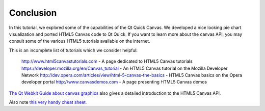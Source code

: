 ..
    ---------------------------------------------------------------------------
    Copyright (C) 2012 Digia Plc and/or its subsidiary(-ies).
    All rights reserved.
    This work, unless otherwise expressly stated, is licensed under a
    Creative Commons Attribution-ShareAlike 2.5.
    The full license document is available from
    http://creativecommons.org/licenses/by-sa/2.5/legalcode .
    ---------------------------------------------------------------------------


Conclusion
==========

In this tutorial, we explored some of the capabilities of the Qt Quick Canvas. We developed a nice looking pie chart visualization and ported HTML5 Canvas code to Qt Quick. If you want to learn more about the canvas API, you may consult some of the various HTML5 tutorials available on the internet.

This is an incomplete list of tutorials which we consider helpful:

     `http://www.html5canvastutorials.com <http://www.html5canvastutorials.com>`_ - A page dedicated to HTML5 Canvas tutorials
     `https://developer.mozilla.org/en/Canvas_tutorial <https://developer.mozilla.org/en/Canvas_tutorial>`_ - An HTML5 Canvas tutorial on the Mozilla Developer Network
     `http://dev.opera.com/articles/view/html-5-canvas-the-basics <http://dev.opera.com/articles/view/html-5-canvas-the-basics>`_ - HTML5 Canvas basics on the Opera developer portal
     `http://www.canvasdemos.com <http://www.canvasdemos.com>`_ - A page presenting HTML5 Canvas demos

`The Qt Webkit Guide about canvas graphics <http://qt-project.org/doc/qt-4.8/qtwebkit-guide-canvas.html>`_ also gives a detailed introduction to the HTML5 Canvas API.

Also note `this very handy cheat sheet <http://blog.nihilogic.dk/2009/02/html5-canvas-cheat-sheet.html>`_.

